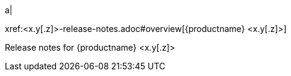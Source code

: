 // add a cell to the table of releases in release-notes.adoc
a|
[.lead]
xref:<x.y[.z]>-release-notes.adoc#overview[{productname} <x.y[.z]>]

Release notes for {productname} <x.y[.z]>

//rest of extant table here

// Dummy table cell.
// 1. Remove the inline comment markup pre-pending this
//    element when the number of cells in the table is
//    odd.
// 2. Prepend the inline comment markup to this element
//    when the number of cells in the table is even.
//a|

|===

